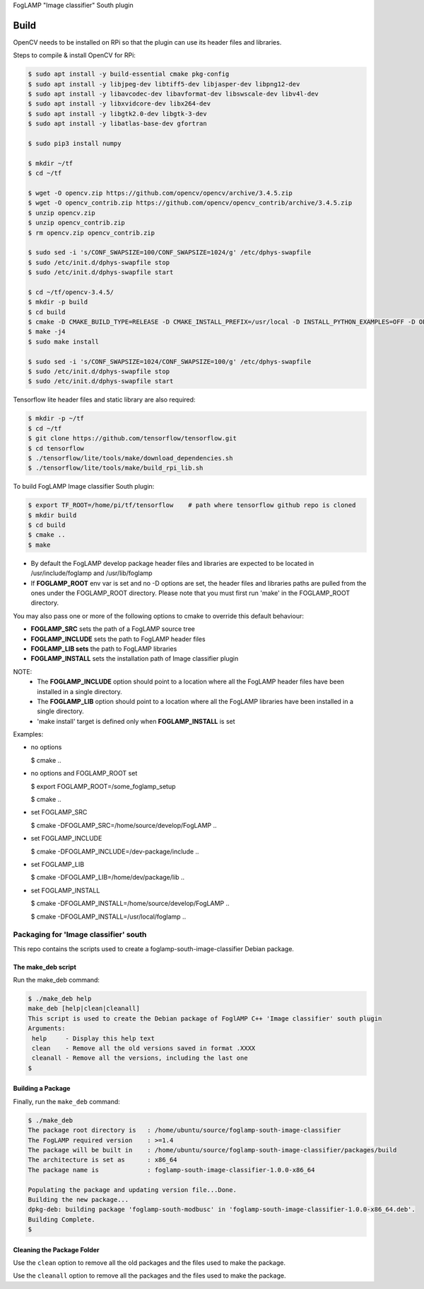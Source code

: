 FogLAMP "Image classifier" South plugin

Build
----
OpenCV needs to be installed on RPi so that the plugin can use its header files and libraries.


Steps to compile & install OpenCV for RPi:

.. code-block:: console

  $ sudo apt install -y build-essential cmake pkg-config
  $ sudo apt install -y libjpeg-dev libtiff5-dev libjasper-dev libpng12-dev
  $ sudo apt install -y libavcodec-dev libavformat-dev libswscale-dev libv4l-dev
  $ sudo apt install -y libxvidcore-dev libx264-dev
  $ sudo apt install -y libgtk2.0-dev libgtk-3-dev
  $ sudo apt install -y libatlas-base-dev gfortran
  
  $ sudo pip3 install numpy
  
  $ mkdir ~/tf
  $ cd ~/tf
  
  $ wget -O opencv.zip https://github.com/opencv/opencv/archive/3.4.5.zip
  $ wget -O opencv_contrib.zip https://github.com/opencv/opencv_contrib/archive/3.4.5.zip
  $ unzip opencv.zip
  $ unzip opencv_contrib.zip
  $ rm opencv.zip opencv_contrib.zip
  
  $ sudo sed -i 's/CONF_SWAPSIZE=100/CONF_SWAPSIZE=1024/g' /etc/dphys-swapfile
  $ sudo /etc/init.d/dphys-swapfile stop
  $ sudo /etc/init.d/dphys-swapfile start

  $ cd ~/tf/opencv-3.4.5/
  $ mkdir -p build
  $ cd build
  $ cmake -D CMAKE_BUILD_TYPE=RELEASE -D CMAKE_INSTALL_PREFIX=/usr/local -D INSTALL_PYTHON_EXAMPLES=OFF -D OPENCV_EXTRA_MODULES_PATH=~/tf/opencv_contrib-3.4.5/modules -D BUILD_EXAMPLES=OFF -D BUILD_opencv_xfeatures2d=OFF ..
  $ make -j4
  $ sudo make install

  $ sudo sed -i 's/CONF_SWAPSIZE=1024/CONF_SWAPSIZE=100/g' /etc/dphys-swapfile
  $ sudo /etc/init.d/dphys-swapfile stop
  $ sudo /etc/init.d/dphys-swapfile start


Tensorflow lite header files and static library are also required:

.. code-block:: console

  $ mkdir -p ~/tf
  $ cd ~/tf
  $ git clone https://github.com/tensorflow/tensorflow.git
  $ cd tensorflow
  $ ./tensorflow/lite/tools/make/download_dependencies.sh
  $ ./tensorflow/lite/tools/make/build_rpi_lib.sh


To build FogLAMP Image classifier South plugin:

.. code-block:: console

  $ export TF_ROOT=/home/pi/tf/tensorflow    # path where tensorflow github repo is cloned
  $ mkdir build
  $ cd build
  $ cmake ..
  $ make

- By default the FogLAMP develop package header files and libraries
  are expected to be located in /usr/include/foglamp and /usr/lib/foglamp
- If **FOGLAMP_ROOT** env var is set and no -D options are set,
  the header files and libraries paths are pulled from the ones under the
  FOGLAMP_ROOT directory.
  Please note that you must first run 'make' in the FOGLAMP_ROOT directory.

You may also pass one or more of the following options to cmake to override 
this default behaviour:

- **FOGLAMP_SRC** sets the path of a FogLAMP source tree
- **FOGLAMP_INCLUDE** sets the path to FogLAMP header files
- **FOGLAMP_LIB sets** the path to FogLAMP libraries
- **FOGLAMP_INSTALL** sets the installation path of Image classifier plugin

NOTE:
 - The **FOGLAMP_INCLUDE** option should point to a location where all the FogLAMP 
   header files have been installed in a single directory.
 - The **FOGLAMP_LIB** option should point to a location where all the FogLAMP
   libraries have been installed in a single directory.
 - 'make install' target is defined only when **FOGLAMP_INSTALL** is set

Examples:

- no options

  $ cmake ..

- no options and FOGLAMP_ROOT set

  $ export FOGLAMP_ROOT=/some_foglamp_setup

  $ cmake ..

- set FOGLAMP_SRC

  $ cmake -DFOGLAMP_SRC=/home/source/develop/FogLAMP  ..

- set FOGLAMP_INCLUDE

  $ cmake -DFOGLAMP_INCLUDE=/dev-package/include ..
- set FOGLAMP_LIB

  $ cmake -DFOGLAMP_LIB=/home/dev/package/lib ..
- set FOGLAMP_INSTALL

  $ cmake -DFOGLAMP_INSTALL=/home/source/develop/FogLAMP ..

  $ cmake -DFOGLAMP_INSTALL=/usr/local/foglamp ..

******************************
Packaging for 'Image classifier' south
******************************

This repo contains the scripts used to create a foglamp-south-image-classifier Debian package.

The make_deb script
===================

Run the make_deb command:

.. code-block:: console

  $ ./make_deb help
  make_deb [help|clean|cleanall]
  This script is used to create the Debian package of FoglAMP C++ 'Image classifier' south plugin
  Arguments:
   help     - Display this help text
   clean    - Remove all the old versions saved in format .XXXX
   cleanall - Remove all the versions, including the last one
  $

Building a Package
==================

Finally, run the ``make_deb`` command:

.. code-block:: console

   $ ./make_deb
   The package root directory is   : /home/ubuntu/source/foglamp-south-image-classifier
   The FogLAMP required version    : >=1.4
   The package will be built in    : /home/ubuntu/source/foglamp-south-image-classifier/packages/build
   The architecture is set as      : x86_64
   The package name is             : foglamp-south-image-classifier-1.0.0-x86_64

   Populating the package and updating version file...Done.
   Building the new package...
   dpkg-deb: building package 'foglamp-south-modbusc' in 'foglamp-south-image-classifier-1.0.0-x86_64.deb'.
   Building Complete.
   $

Cleaning the Package Folder
===========================

Use the ``clean`` option to remove all the old packages and the files used to make the package.

Use the ``cleanall`` option to remove all the packages and the files used to make the package.
